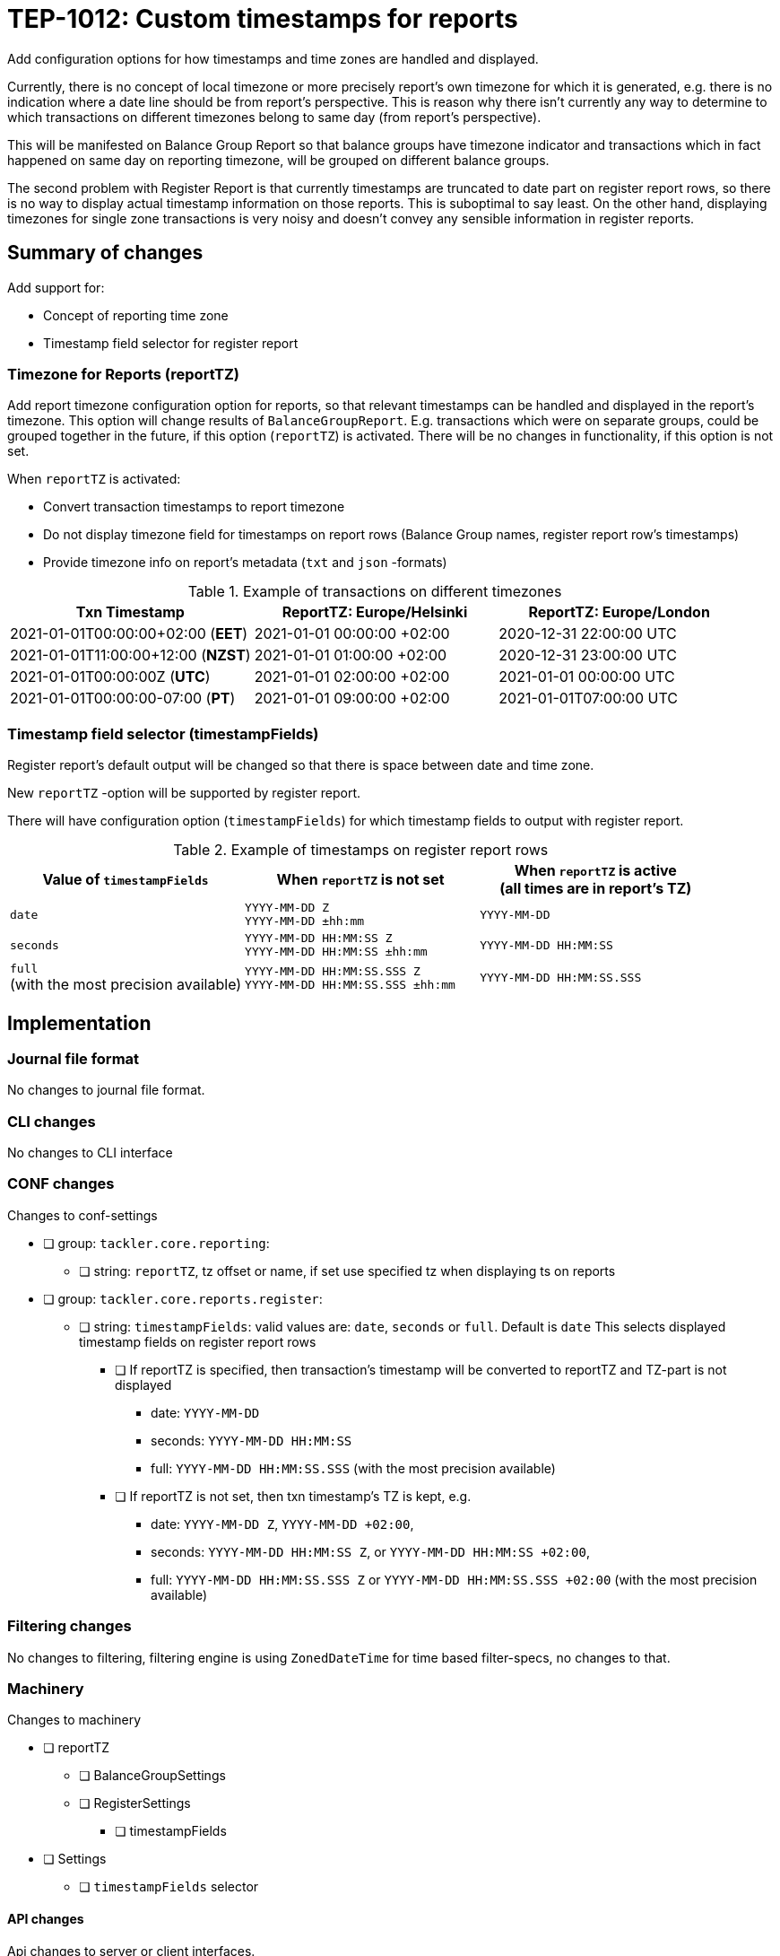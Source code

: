 = TEP-1012: Custom timestamps for reports

Add configuration options for how timestamps and time zones are handled and displayed.

Currently, there is no concept of local timezone or more precisely report's own timezone for which it is generated,
e.g. there is no indication where a date line should be from report's perspective.
This is reason why there isn't currently any way to determine to which transactions on different timezones belong to same day
(from report's perspective).

This will be manifested on Balance Group Report so that balance groups have timezone indicator and
transactions which in fact happened on same day on reporting timezone, will be grouped on different balance groups.

The second problem with Register Report is that currently timestamps are truncated to date part on register report rows,
so there is no way to display actual timestamp information on those reports.
This is suboptimal to say least. On the other hand, displaying timezones for single zone transactions
is very noisy and doesn't convey any sensible information in register reports.


== Summary of changes

Add support for:

* Concept of reporting time zone
* Timestamp field selector for register report

=== Timezone for Reports (reportTZ)

Add report timezone configuration option for reports, so that relevant timestamps can be handled
and displayed in the report's timezone. This option will change results of `BalanceGroupReport`.
E.g. transactions which were on separate groups, could be grouped together in the future,
if this option (`reportTZ`) is activated. There will be no changes in functionality,
if this option is not set.

When `reportTZ` is activated:

* Convert transaction timestamps to report timezone
* Do not display timezone field for timestamps on report rows
(Balance Group names, register report row's timestamps)
* Provide timezone info on report's metadata (`txt` and `json` -formats)

.Example of transactions on different timezones
|===
|Txn Timestamp                      |ReportTZ: Europe/Helsinki  |ReportTZ: Europe/London

|2021-01-01T00:00:00+02:00 (*EET*)  |2021-01-01 00:00:00 +02:00 |2020-12-31 22:00:00 UTC

|2021-01-01T11:00:00+12:00 (*NZST*) |2021-01-01 01:00:00 +02:00 |2020-12-31 23:00:00 UTC

|2021-01-01T00:00:00Z  (*UTC*)      |2021-01-01 02:00:00 +02:00 |2021-01-01 00:00:00 UTC

|2021-01-01T00:00:00-07:00 (*PT*)   |2021-01-01 09:00:00 +02:00 |2021-01-01T07:00:00 UTC
|===


=== Timestamp field selector (timestampFields)

Register report's default output will be changed so that there is space between date and time zone.

New `reportTZ` -option will be supported by register report.

There will have configuration option (`timestampFields`) for which timestamp fields to output with register report.

.Example of timestamps on register report rows
[cols="2a,2a,2a", options="header"]
|===
| Value of `timestampFields`
| When `reportTZ` is not set
| When `reportTZ` is active +
(all times are in report's TZ)


| `date`
|
`YYYY-MM-DD Z` +
`YYYY-MM-DD ±hh:mm`
|
`YYYY-MM-DD`


|`seconds`
|
`YYYY-MM-DD HH:MM:SS Z` +
`YYYY-MM-DD HH:MM:SS ±hh:mm`
|
`YYYY-MM-DD HH:MM:SS`


|`full` +
(with the most precision available)
|
`YYYY-MM-DD HH:MM:SS.SSS Z` +
`YYYY-MM-DD HH:MM:SS.SSS ±hh:mm`
|
`YYYY-MM-DD HH:MM:SS.SSS`

|===



== Implementation

=== Journal file format

No changes to journal file format.


=== CLI changes

No changes to CLI interface


=== CONF changes

Changes to conf-settings

* [ ] group: `tackler.core.reporting`:
** [ ] string: `reportTZ`, tz offset or name, if set use specified tz when displaying ts on reports
* [ ] group: `tackler.core.reports.register`:
** [ ] string: `timestampFields`: valid values are: `date`, `seconds` or `full`. Default is `date`
        This selects displayed timestamp fields on register report rows
*** [ ] If reportTZ is specified, then transaction's timestamp will be converted to reportTZ and TZ-part is not displayed
        - date: `YYYY-MM-DD`
        - seconds: `YYYY-MM-DD HH:MM:SS`
        - full: `YYYY-MM-DD HH:MM:SS.SSS` (with the most precision available)
*** [ ] If reportTZ is not set, then txn timestamp's TZ is kept, e.g.
        - date: `YYYY-MM-DD Z`, `YYYY-MM-DD +02:00`,
        - seconds: `YYYY-MM-DD HH:MM:SS Z`, or `YYYY-MM-DD HH:MM:SS +02:00`,
        - full: `YYYY-MM-DD HH:MM:SS.SSS Z` or `YYYY-MM-DD HH:MM:SS.SSS +02:00` (with the most precision available)



=== Filtering changes

No changes to filtering, filtering engine is using `ZonedDateTime` for time based filter-specs, no changes to that.


=== Machinery

Changes to machinery

* [ ] reportTZ
** [ ] BalanceGroupSettings
** [ ] RegisterSettings
*** [ ] timestampFields
* [ ] Settings
** [ ] `timestampFields` selector

==== API changes

Api changes to server or client interfaces.


===== Server API changes

Changes to server API

* [ ] BalanceGroupSettings: a new field, reportTZ
* [ ] RegisterSettings: a new field, reportTZ


===== Client API changes

There will be changes to client API and JSON model

If reportTZ is activated, there will be following changes to client JSON model

====== JSON Model

* [ ] Metadata
** [ ] New metadataItem: TimeZoneInfo
* [ ] JSON Reports
** [ ] BalanceGroupReport
*** [ ] New metadata item, report time zone
*** [x] Balance group names will have space between date and zone/offset (reportTZ not set)
*** [ ] Balance group names (e.g. truncates ts) will not have time zone info, and they will be displayed on reportTZ
        This will change how transactions will be clustered, if there are transactions over multiple timezones
        and/or used reportTZ is different from transactions timezone. This happens because without reportTZ transaction
        timestamps will be used as-is, e.g. two transactions on different timezones will create two balance groups, even
        if they would be on "same day".

** [ ] RegisterReport
*** [ ] New metadata item, report time zone


====== API

* [x] API TxnTS
** [x] (deprecate isoXXX methods)
** [x] new isoOffsetXXX methods (e.g. )
** [x] new localXXX methods (without offsets)


==== New dependencies

No new dependencies.


=== Reporting

When reportTZ is activated, there will be changes to reporting, both the layout of report will be changed
and the actual content (e.g. calculations) could be different, if reportTZ is activated.


==== Balance report

No changes to balance report

==== Balance Group report

Balance Groups report's default output will be changed so that there is space between date and zone/offset
in Balance Group names.

ReportTZ will change how transactions will be clustered, if there are transactions over multiple timezones
and/or used reportTZ is different from transactions timezone. This happens because without reportTZ transaction
timestamps will be used as-is, e.g. two transactions on different timezones will create two balance groups, even
if they would be on "same day".

* [x] If reportTZ is not activated, no changes in functionality
** [x] Space between date and zone/offset
* [ ] When reportTZ is set:
** [ ] Balance group names (e.g. truncates ts) will not have time zone info
** [ ] Balance group names will be displayed on reportTZ
** [ ] Transactions will be converted to the reportTZ and grouped based on that


==== Register report

Register report's default output will be changed so that there is space between date and time zone.
There will have configuration option which timestamp fields to output with register report,
and new reportTZ will be supported by register report.

* [x] Change: separate zone name or offset from date
* [ ] New selector: `timestampFields`, which will control which part of timestamp will be displayed on report
* [ ] If reportTZ is not activated, display timestamp with zone with fields:
** [ ] `date` (default)
** [ ] `seconds`
** [ ] `full`
* [ ] When reportTZ is set:
** [ ] Timestamps on register report rows will not have time zone info
** [ ] `date` (default)
** [ ] `seconds`
** [ ] `full`


=== Exporting

No changes to exports


=== Documentation

* [ ] xref:../../todo/main.adoc[]: Update main todo file
* [ ] xref:./readme.adoc[]: Update TEP index
* [ ] link:../../CHANGELOG[]: add new item
* [ ] Does it warrant own T3DB file?
** [x] update xref:../../tests/tests.adoc[]
** [x] update xref:../../tests/check-tests.sh[]
** [x] Add new T3DB file xref:../../tests/tests-XXXX.yml[]
* [ ] User docs
** [ ] user manual
** [ ] tackler.conf
*** [ ] `setting-1`
*** [ ] `setting-2`
** [ ] examples
* [ ] Developer docs
** [ ] API changes
*** [ ] Server API changes
*** [ ] Client API changes


=== Future plans and Postponed (PP) features

How and where to go from here?

==== Postponed (PP) features

Anything which wasn't implemented?


=== Tests

Normal, ok-case tests to validate functionality:

* [ ] no reportTZ (old functionality)
* [ ] Metadata:
** [ ] reportTZ as zoneId
** [ ] reportTZ as offset
* [ ] Reports with reportTZ
** [ ] Register report
*** [ ] txt
*** [ ] json
** [ ] BalanceGroup report
*** [ ] txt
*** [ ] json
* [ ] Register report with `timestampFields`
** [ ] reportTZ is not set
*** [ ] `date`
*** [ ] `seconds`
*** [ ] `full`
** [ ] active reportTZ
*** [ ] `date`
*** [ ] `seconds`
*** [ ] `full`
* TxnTS API
** [ ] Basic tests
*** [ ] localSeconds
*** [ ] localFull
*** [ ] localDate
*** [ ] localMonth
*** [ ] localYear
*** [ ] localWeek
*** [ ] localWeekDate
** [ ] Roll under / over by timezone
*** [ ] localSeconds
*** [ ] localFull
*** [ ] localDate
*** [ ] localMonth
*** [ ] localYear
*** [ ] localWeek
*** [ ] localWeekDate


==== Errors

Various error cases:

* [ ] e: invalid reportTZ
** [ ] e: invalid zone name
** [ ] e: invalid offset
* [ ] e: RegisterReport:
** [ ] e: invalid `timestampFields`


==== Perf

Is there need to run or create new perf tests?

* [ ] perf test


==== Feature and Test case tracking


Feature-id::

* name: Custom timestamps for reports
* uuid: c085aec4-8e0f-4571-bf50-0dc16dba411e

Feature-id::

* name: Timezone for reports
* parent: c085aec4-8e0f-4571-bf50-0dc16dba411e
* uuid: 18e7e5a3-bef5-40a6-a633-31c6b4e41f62

Feature-id::

* name: Register report's timestamp field selector
* parent: c085aec4-8e0f-4571-bf50-0dc16dba411e
* uuid: d8d63ca4-9675-4287-ba4e-53b6a329e390

link:../../tests/tests-1012.yml[TEP-1012 T3DB]


'''
Tackler is distributed on an *"AS IS" BASIS, WITHOUT WARRANTIES OR CONDITIONS OF ANY KIND*, either express or implied.
See the link:../../LICENSE[License] for the specific language governing permissions and limitations under
the link:../../LICENSE[License].
